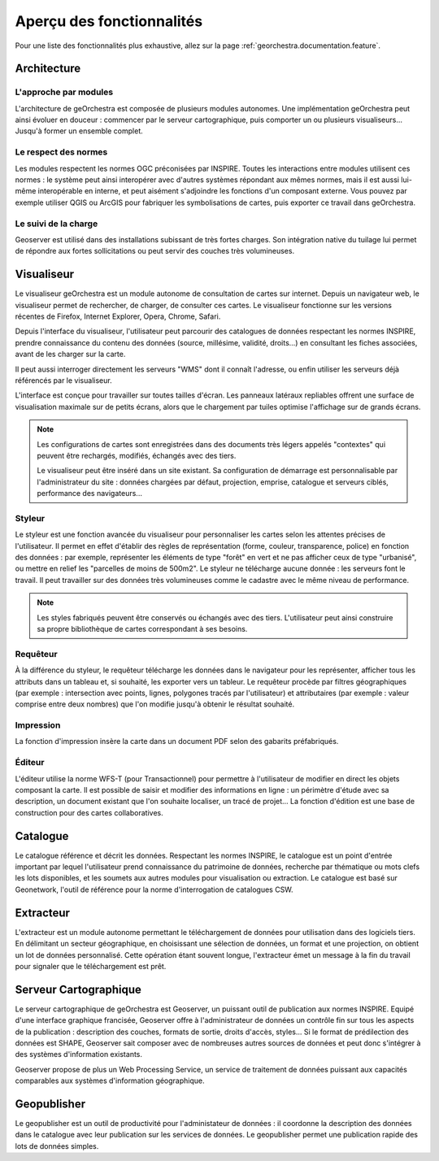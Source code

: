 .. _`georchestra.fr.documentation.overview`:

============================
Aperçu des fonctionnalités
============================

Pour une liste des fonctionnalités plus exhaustive, allez sur la page :ref:`georchestra.documentation.feature`.

Architecture
============

L'approche par modules
-----------------------

L'architecture de geOrchestra est composée de plusieurs modules autonomes.
Une implémentation geOrchestra peut ainsi évoluer en douceur : commencer par le 
serveur cartographique, puis comporter un ou plusieurs visualiseurs... Jusqu'à 
former un ensemble complet.


Le respect des normes
---------------------

Les modules respectent les normes OGC préconisées par INSPIRE. Toutes les 
interactions entre modules utilisent ces normes : le système peut ainsi interopérer 
avec d'autres systèmes répondant aux mêmes normes, mais il est aussi lui-même 
interopérable en interne, et peut aisément s'adjoindre les fonctions d'un composant 
externe.
Vous pouvez par exemple utiliser QGIS ou ArcGIS pour fabriquer les symbolisations 
de cartes, puis exporter ce travail dans geOrchestra.


Le suivi de la charge
---------------------

Geoserver est utilisé dans des installations subissant de très fortes charges. 
Son intégration native du tuilage lui permet de répondre aux fortes sollicitations
ou peut servir des couches très volumineuses.



Visualiseur
===========

Le visualiseur geOrchestra est un module autonome de consultation de cartes sur 
internet. Depuis un navigateur web, le visualiseur permet de rechercher, de charger,
de consulter ces cartes. Le visualiseur fonctionne sur les versions récentes de 
Firefox, Internet Explorer, Opera, Chrome, Safari.

.. image:: _static/georchestra_viewer.png

Depuis l'interface du visualiseur, l'utilisateur peut parcourir des catalogues 
de données respectant les normes INSPIRE, prendre connaissance du contenu des données
(source, millésime, validité, droits...) en consultant les fiches associées, 
avant de les charger sur la carte.

Il peut aussi interroger directement les serveurs "WMS" dont il connaît l'adresse, 
ou enfin utiliser les serveurs déjà référencés par le visualiseur. 

L'interface est conçue pour travailler sur toutes tailles d'écran. Les panneaux 
latéraux repliables offrent une surface de visualisation maximale sur de petits 
écrans, alors que le chargement par tuiles optimise l'affichage sur de grands 
écrans.

.. note::
    Les configurations de cartes sont enregistrées dans des documents très légers 
    appelés "contextes" qui peuvent être rechargés, modifiés, échangés avec des tiers.

    Le visualiseur peut être inséré dans un site existant. Sa configuration de 
    démarrage est personnalisable par l'administrateur du site :
    données chargées par défaut, projection, emprise, catalogue et serveurs ciblés, 
    performance des navigateurs...

Styleur
---------

Le styleur est une fonction avancée du visualiseur pour personnaliser les cartes 
selon les attentes précises de l'utilisateur.
Il permet en effet d'établir des règles de représentation (forme, couleur, 
transparence, police) en fonction des données : par exemple,
représenter les éléments de type "forêt" en vert et ne pas afficher ceux de type 
"urbanisé", ou mettre en relief les "parcelles de moins de 500m2".
Le styleur ne télécharge aucune donnée : les serveurs font le travail. Il peut 
travailler sur des données très volumineuses comme le cadastre avec le même niveau
de performance.

.. image:: _static/mapfishapp_styler_1.png

.. note::
    Les styles fabriqués peuvent être conservés ou échangés avec des tiers. 
    L'utilisateur peut ainsi construire sa propre bibliothèque de cartes
    correspondant à ses besoins.

Requêteur
----------

À la différence du styleur, le requêteur télécharge les données dans le 
navigateur pour les représenter, 
afficher tous les attributs dans un tableau et, si souhaité, les exporter vers 
un tableur. Le requêteur procède par filtres 
géographiques (par exemple : intersection avec points, lignes, polygones tracés 
par l'utilisateur) et attributaires
(par exemple : valeur comprise entre deux nombres) que l'on modifie jusqu'à 
obtenir le résultat souhaité.

.. image:: _static/mapfishapp_requeter_1.png

Impression
-----------

La fonction d'impression insère la carte dans un document PDF selon des gabarits 
préfabriqués.

.. image:: _static/mapfishapp_print_1.png

Éditeur
---------

L'éditeur utilise la norme WFS-T (pour Transactionnel) pour permettre à 
l'utilisateur de modifier en direct les objets composant la carte. Il est 
possible de saisir et modifier des informations en ligne : un périmètre 
d'étude avec sa description, un document existant que l'on souhaite
localiser, un tracé de projet... La fonction d'édition est une base de 
construction pour des cartes collaboratives.

.. image:: _static/georchestra_editeur.png


Catalogue
==========

Le catalogue référence et décrit les données. Respectant les normes INSPIRE, le 
catalogue est un point d'entrée important par lequel l'utilisateur
prend connaissance du patrimoine de données, recherche par thématique ou mots 
clefs les lots disponibles, et les soumets aux autres modules pour
visualisation ou extraction. Le catalogue est basé sur Geonetwork, l'outil de 
référence pour la norme d'interrogation de catalogues CSW. 

.. image:: _static/georchestra_catalogue.png



Extracteur
===========

L'extracteur est un module autonome permettant le téléchargement de données pour 
utilisation dans des logiciels tiers. En délimitant un secteur géographique,
en choisissant une sélection de données, un format et une projection, on obtient 
un lot de données personnalisé. Cette opération étant souvent longue,
l'extracteur émet un message à la fin du travail pour signaler que le 
téléchargement est prêt.

.. image:: _static/georchestra_extractorapp.png

Serveur Cartographique
=======================

Le serveur cartographique de geOrchestra est Geoserver, un puissant outil de 
publication aux normes INSPIRE. Equipé d'une interface graphique francisée,
Geoserver offre à l'administrateur de données un contrôle fin sur tous les 
aspects de la publication : description des couches, formats de sortie, droits d'accès, 
styles... Si le format de prédilection des données est SHAPE, Geoserver sait 
composer avec de nombreuses autres sources de données et peut donc 
s'intégrer à des systèmes d'information existants. 

Geoserver propose de plus un Web Processing Service, un service de traitement de 
données puissant aux capacités comparables aux systèmes d'information géographique. 


Geopublisher
=============

Le geopublisher est un outil de productivité pour l'administateur de données : 
il coordonne la description des données dans le catalogue
avec leur publication sur les services de données. Le geopublisher permet une 
publication rapide des lots de données simples.


